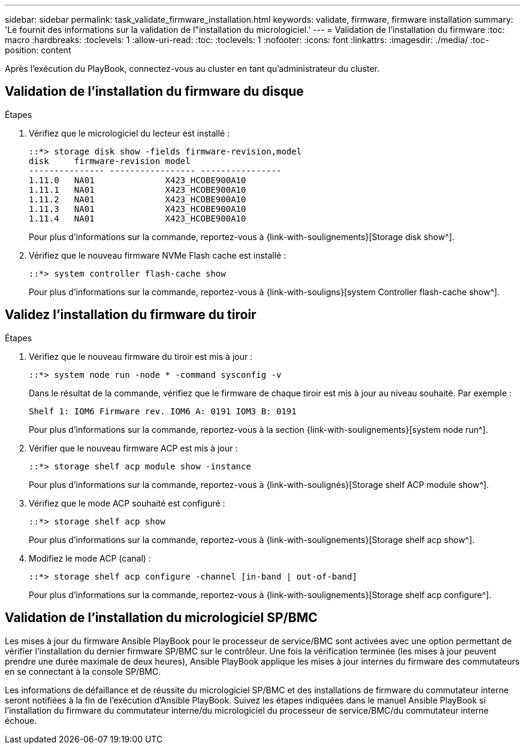 ---
sidebar: sidebar 
permalink: task_validate_firmware_installation.html 
keywords: validate, firmware, firmware installation 
summary: 'Le fournit des informations sur la validation de l"installation du micrologiciel.' 
---
= Validation de l'installation du firmware
:toc: macro
:hardbreaks:
:toclevels: 1
:allow-uri-read: 
:toc: 
:toclevels: 1
:nofooter: 
:icons: font
:linkattrs: 
:imagesdir: ./media/
:toc-position: content


[role="lead"]
Après l'exécution du PlayBook, connectez-vous au cluster en tant qu'administrateur du cluster.



== Validation de l'installation du firmware du disque

.Étapes
. Vérifiez que le micrologiciel du lecteur est installé :
+
[listing]
----
::*> storage disk show -fields firmware-revision,model
disk     firmware-revision model
--------------- ----------------- ----------------
1.11.0   NA01              X423_HCOBE900A10
1.11.1   NA01              X423_HCOBE900A10
1.11.2   NA01              X423_HCOBE900A10
1.11.3   NA01              X423_HCOBE900A10
1.11.4   NA01              X423_HCOBE900A10
----
+
Pour plus d'informations sur la commande, reportez-vous à {link-with-soulignements}[Storage disk show^].

. Vérifiez que le nouveau firmware NVMe Flash cache est installé :
+
[listing]
----
::*> system controller flash-cache show
----
+
Pour plus d'informations sur la commande, reportez-vous à {link-with-souligns}[system Controller flash-cache show^].





== Validez l'installation du firmware du tiroir

.Étapes
. Vérifiez que le nouveau firmware du tiroir est mis à jour :
+
[listing]
----
::*> system node run -node * -command sysconfig -v
----
+
Dans le résultat de la commande, vérifiez que le firmware de chaque tiroir est mis à jour au niveau souhaité. Par exemple :

+
[listing]
----
Shelf 1: IOM6 Firmware rev. IOM6 A: 0191 IOM3 B: 0191
----
+
Pour plus d'informations sur la commande, reportez-vous à la section {link-with-soulignements}[system node run^].

. Vérifier que le nouveau firmware ACP est mis à jour :
+
[listing]
----
::*> storage shelf acp module show -instance
----
+
Pour plus d'informations sur la commande, reportez-vous à {link-with-soulignés}[Storage shelf ACP module show^].

. Vérifiez que le mode ACP souhaité est configuré :
+
[listing]
----
::*> storage shelf acp show
----
+
Pour plus d'informations sur la commande, reportez-vous à {link-with-soulignements}[Storage shelf acp show^].

. Modifiez le mode ACP (canal) :
+
[listing]
----
::*> storage shelf acp configure -channel [in-band | out-of-band]
----
+
Pour plus d'informations sur la commande, reportez-vous à {link-with-soulignements}[Storage shelf acp configure^].





== Validation de l'installation du micrologiciel SP/BMC

Les mises à jour du firmware Ansible PlayBook pour le processeur de service/BMC sont activées avec une option permettant de vérifier l'installation du dernier firmware SP/BMC sur le contrôleur. Une fois la vérification terminée (les mises à jour peuvent prendre une durée maximale de deux heures), Ansible PlayBook applique les mises à jour internes du firmware des commutateurs en se connectant à la console SP/BMC.

Les informations de défaillance et de réussite du micrologiciel SP/BMC et des installations de firmware du commutateur interne seront notifiées à la fin de l'exécution d'Ansible PlayBook. Suivez les étapes indiquées dans le manuel Ansible PlayBook si l'installation du firmware du commutateur interne/du micrologiciel du processeur de service/BMC/du commutateur interne échoue.
